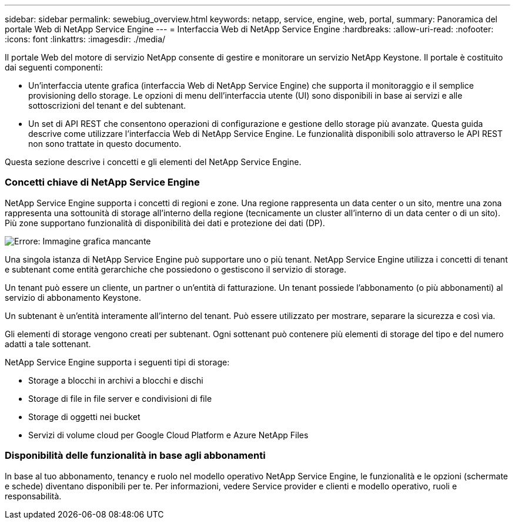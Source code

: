 ---
sidebar: sidebar 
permalink: sewebiug_overview.html 
keywords: netapp, service, engine, web, portal, 
summary: Panoramica del portale Web di NetApp Service Engine 
---
= Interfaccia Web di NetApp Service Engine
:hardbreaks:
:allow-uri-read: 
:nofooter: 
:icons: font
:linkattrs: 
:imagesdir: ./media/


[role="lead"]
Il portale Web del motore di servizio NetApp consente di gestire e monitorare un servizio NetApp Keystone. Il portale è costituito dai seguenti componenti:

* Un'interfaccia utente grafica (interfaccia Web di NetApp Service Engine) che supporta il monitoraggio e il semplice provisioning dello storage. Le opzioni di menu dell'interfaccia utente (UI) sono disponibili in base ai servizi e alle sottoscrizioni del tenant e del subtenant.
* Un set di API REST che consentono operazioni di configurazione e gestione dello storage più avanzate. Questa guida descrive come utilizzare l'interfaccia Web di NetApp Service Engine. Le funzionalità disponibili solo attraverso le API REST non sono trattate in questo documento.


Questa sezione descrive i concetti e gli elementi del NetApp Service Engine.



=== Concetti chiave di NetApp Service Engine

NetApp Service Engine supporta i concetti di regioni e zone. Una regione rappresenta un data center o un sito, mentre una zona rappresenta una sottounità di storage all'interno della regione (tecnicamente un cluster all'interno di un data center o di un sito). Più zone supportano funzionalità di disponibilità dei dati e protezione dei dati (DP).

image:sewebiug_image1.png["Errore: Immagine grafica mancante"]

Una singola istanza di NetApp Service Engine può supportare uno o più tenant. NetApp Service Engine utilizza i concetti di tenant e subtenant come entità gerarchiche che possiedono o gestiscono il servizio di storage.

Un tenant può essere un cliente, un partner o un'entità di fatturazione. Un tenant possiede l'abbonamento (o più abbonamenti) al servizio di abbonamento Keystone.

Un subtenant è un'entità interamente all'interno del tenant. Può essere utilizzato per mostrare, separare la sicurezza e così via.

Gli elementi di storage vengono creati per subtenant. Ogni sottenant può contenere più elementi di storage del tipo e del numero adatti a tale sottenant.

NetApp Service Engine supporta i seguenti tipi di storage:

* Storage a blocchi in archivi a blocchi e dischi
* Storage di file in file server e condivisioni di file
* Storage di oggetti nei bucket
* Servizi di volume cloud per Google Cloud Platform e Azure NetApp Files




=== Disponibilità delle funzionalità in base agli abbonamenti

In base al tuo abbonamento, tenancy e ruolo nel modello operativo NetApp Service Engine, le funzionalità e le opzioni (schermate e schede) diventano disponibili per te. Per informazioni, vedere Service provider e clienti e modello operativo, ruoli e responsabilità.
